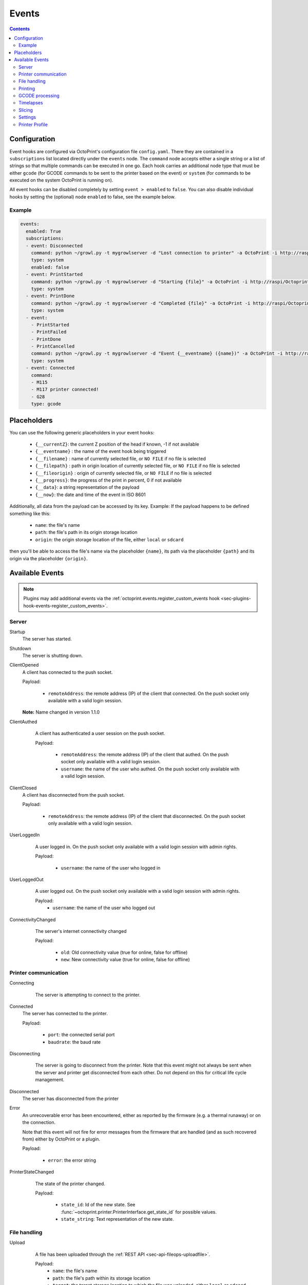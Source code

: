 .. _sec-events:

######
Events
######

.. contents::

.. _sec-events-configuration:

Configuration
=============

Event hooks are configured via OctoPrint's configuration file ``config.yaml``. There they are contained in a
``subscriptions`` list located directly under the ``events`` node. The ``command`` node accepts either a single string
or a list of strings so that multiple commands can be executed in one go. Each hook carries an additional node type that
must be either ``gcode`` (for GCODE commands to be sent to the printer based on the event) or ``system`` (for commands to be
executed on the system OctoPrint is running on).

All event hooks can be disabled completely by setting ``event > enabled`` to ``false``. You can also disable individual
hooks by setting the (optional) node ``enabled`` to false, see the example below.

Example
-------

.. sourcecode:: yaml

   events:
     enabled: True
     subscriptions:
     - event: Disconnected
       command: python ~/growl.py -t mygrowlserver -d "Lost connection to printer" -a OctoPrint -i http://raspi/Octoprint_logo.png
       type: system
       enabled: false
     - event: PrintStarted
       command: python ~/growl.py -t mygrowlserver -d "Starting {file}" -a OctoPrint -i http://raspi/Octoprint_logo.png
       type: system
     - event: PrintDone
       command: python ~/growl.py -t mygrowlserver -d "Completed {file}" -a OctoPrint -i http://raspi/Octoprint_logo.png
       type: system
     - event:
       - PrintStarted
       - PrintFailed
       - PrintDone
       - PrintCancelled
       command: python ~/growl.py -t mygrowlserver -d "Event {__eventname} ({name})" -a OctoPrint -i http://raspi/Octoprint_logo.png
       type: system
     - event: Connected
       command:
       - M115
       - M117 printer connected!
       - G28
       type: gcode

.. _sec-events-placeholders:

Placeholders
============

You can use the following generic placeholders in your event hooks:

  * ``{__currentZ}``: the current Z position of the head if known, -1 if not available
  * ``{__eventname}`` : the name of the event hook being triggered
  * ``{__filename}`` : name of currently selected file, or ``NO FILE`` if no file is selected
  * ``{__filepath}`` : path in origin location of currently selected file, or ``NO FILE`` if no file is selected
  * ``{__fileorigin}`` : origin of currently selected file, or ``NO FILE`` if no file is selected
  * ``{__progress}``: the progress of the print in percent, 0 if not available
  * ``{__data}``: a string representation of the payload
  * ``{__now}``: the date and time of the event in ISO 8601

Additionally, all data from the payload can be accessed by its key. Example: If the payload happens to be defined
something like this:

  * ``name``: the file's name
  * ``path``: the file's path in its origin storage location
  * ``origin``: the origin storage location of the file, either ``local`` or ``sdcard``

then you'll be able to access the file's name via the placeholder ``{name}``, its path via the placeholder ``{path}``
and its origin via the placeholder ``{origin}``.


.. _sec-events-available_events:

Available Events
================

.. note::

   Plugins may add additional events via the :ref:`octoprint.events.register_custom_events hook <sec-plugins-hook-events-register_custom_events>`.

.. _sec-events-available_events-server:

Server
------

Startup
   The server has started.

Shutdown
   The server is shutting down.

ClientOpened
   A client has connected to the push socket.

   Payload:

     * ``remoteAddress``: the remote address (IP) of the client that connected. On the push socket only available with
       a valid login session.

   **Note:** Name changed in version 1.1.0

   .. versionchanged:: 1.1.0
   .. versionchanged:: 1.4.0

ClientAuthed
   A client has authenticated a user session on the push socket.

   Payload:

     * ``remoteAddress``: the remote address (IP) of the client that authed. On the push socket only available with a
       valid login session.
     * ``username``: the name of the user who authed. On the push socket only available with a valid login session.

  .. versionadded:: 1.4.0

ClientClosed
   A client has disconnected from the push socket.

   Payload:

     * ``remoteAddress``: the remote address (IP) of the client that disconnected. On the push socket only available
       with a valid login session.

UserLoggedIn
   A user logged in. On the push socket only available with a valid login session with admin rights.

   Payload:

     * ``username``: the name of the user who logged in

  .. versionadded:: 1.4.0

UserLoggedOut
   A user logged out. On the push socket only available with a valid login session with admin rights.

   Payload:
     * ``username``: the name of the user who logged out

  .. versionadded:: 1.4.0

ConnectivityChanged
   The server's internet connectivity changed

   Payload:

     * ``old``: Old connectivity value (true for online, false for offline)
     * ``new``: New connectivity value (true for online, false for offline)

  .. versionadded:: 1.3.5

.. _sec-events-available_events-printer_commmunication:

Printer communication
---------------------

Connecting
   The server is attempting to connect to the printer.

  .. versionadded:: 1.3.0

Connected
   The server has connected to the printer.

   Payload:

     * ``port``: the connected serial port
     * ``baudrate``: the baud rate

Disconnecting
   The server is going to disconnect from the printer. Note that this
   event might not always be sent when the server and printer get disconnected
   from each other. Do not depend on this for critical life cycle management.

  .. versionadded:: 1.3.0

Disconnected
   The server has disconnected from the printer

Error
   An unrecoverable error has been encountered, either as reported by the firmware (e.g. a thermal runaway) or
   on the connection.

   Note that this event will not fire for error messages from the firmware that are handled (and as such recovered from)
   either by OctoPrint or a plugin.

   Payload:

     * ``error``: the error string

PrinterStateChanged
   The state of the printer changed.

   Payload:

     * ``state_id``: Id of the new state. See
       :func:`~octoprint.printer.PrinterInterface.get_state_id` for possible values.
     * ``state_string``: Text representation of the new state.

  .. versionadded:: 1.3.0

.. _sec-events-available_events-file_handling:

File handling
-------------

Upload
   A file has been uploaded through the :ref:`REST API <sec-api-fileops-uploadfile>`.

   Payload:
     * ``name``: the file's name
     * ``path``: the file's path within its storage location
     * ``target``: the target storage location to which the file was uploaded, either ``local`` or ``sdcard``
     * ``select``: whether an immediate selection of the file was requested on the API by the corresponding parameter
     * ``print``: whether an immediate print start of the file was requested on the API by the corresponding parameter
     * ``effective_select``: whether the file will actually be selected (``select`` request got granted)
     * ``effective_print``: whether the file will actually start printing (``print`` request got granted)
     * ``userdata``: optional ``userdata`` if provided on the API, will only be present if supplied in the upload request

   .. deprecated:: 1.3.0

        * ``file``: the file's path within its storage location. To be removed in 1.4.0.

  .. versionchanged:: 1.4.0

FileAdded
   A file has been added to a storage.

   Payload:
     * ``storage``: the storage's identifier
     * ``path``: the file's path within its storage location
     * ``name``: the file's name
     * ``type``: the file's type, a list of the path within the type hierarchy, e.g. ``["machinecode", "gcode"]`` or
       ``["model", "stl"]``

   .. note::

      A copied file triggers this for its new path. A moved file first triggers ``FileRemoved`` for its original
      path and then ``FileAdded`` for the new one.

  .. versionadded:: 1.3.3

FileRemoved
   A file has been removed from a storage.

   Payload:
     * ``storage``: the storage's identifier
     * ``path``: the file's path within its storage location
     * ``name``: the file's name
     * ``type``: the file's type, a list of the path within the type hierarchy, e.g. ``["machinecode", "gcode"]`` or
       ``["model", "stl"]``

   .. note::

      A moved file first triggers ``FileRemoved`` for its original path and then ``FileAdded`` for the new one.

  .. versionadded:: 1.3.3

FileMoved
   A file has been moved from one location to an other location.

   Payload:
     * ``storage``: the storage's identifier
     * ``source_path``: the source file's path within its storage location
     * ``source_name``: the source file's name
     * ``source_type``: the source file's type, a list of the path within the type hierarchy, e.g. ``["machinecode", "gcode"]`` or
       ``["model", "stl"]``
     * ``destination_path``: the source file's path within its storage location
     * ``destination_name``: the source file's name
     * ``destination_type``: the source file's type, a list of the path within the type hierarchy, e.g. ``["machinecode", "gcode"]`` or
       ``["model", "stl"]``

   .. note::

      A moved file still triggers first a ``FileRemoved`` for its original path and then ``FileAdded`` event for the new one. After that a ```UpdatedFiles``` event is also fired.

  .. versionadded:: 1.8.0

FolderAdded
   A folder has been added to a storage.

   Payload:
     * ``storage``: the storage's identifier
     * ``path``: the folder's path within its storage location
     * ``name``: the folder's name

   .. note::

      A copied folder triggers this for its new path. A moved folder first triggers ``FolderRemoved`` for its original
      path and then ``FolderAdded`` for the new one.

  .. versionadded:: 1.3.3

FolderRemoved
   A folder has been removed from a storage.

   Payload:
     * ``storage``: the storage's identifier
     * ``path``: the folder's path within its storage location
     * ``name``: the folder's name

   .. note::

      A moved folder first triggers ``FolderRemoved`` for its original path and then ``FolderAdded`` for the new one.

  .. versionadded:: 1.3.3

FolderMoved
   A folder has been moved from one location to an other location.

   Payload:
     * ``storage``: the storage's identifier
     * ``source_path``: the source folder's path within its storage location
     * ``source_name``: the source folder's name
     * ``destination_path``: the source folder's path within its storage location
     * ``destination_name``: the source folder's name

   .. note::

      A moved folder still triggers first a ``FolderRemoved`` for its original path and then ``FolderAdded`` event for the new one. After that a ```UpdatedFiles``` event is also fired.

  .. versionadded:: 1.8.0

UpdatedFiles
   A file list was modified.

   Payload:

     * ``type``: the type of file list that was modified. Only ``printables`` is supported here. See the deprecation
       note below.

       .. deprecated:: 1.2.0

          The ``gcode`` modification type has been superseded by ``printables``. It is currently still available for
          reasons of backwards compatibility and will also be sent on modification of ``printables``. It will however
          be removed with 1.4.0.

   .. versionchanged:: 1.4.0

MetadataAnalysisStarted
   The metadata analysis of a file has started.

   Payload:

     * ``name``: the file's name
     * ``path``: the file's path within its storage location
     * ``origin``: the file's origin storage location

   .. deprecated:: 1.3.0

        * ``file``: the file's path within its storage location. To be removed in 1.4.0.

  .. versionchanged:: 1.4.0

MetadataAnalysisFinished
   The metadata analysis of a file has finished.

   Payload:

     * ``name``: the file's name
     * ``path``: the file's path within its storage location
     * ``origin``: the file's origin storage location
     * ``result``: the analysis result -- this is a Python object currently only available for internal use

   .. deprecated:: 1.3.0

        * ``file``: the file's path within its storage location. To be removed in 1.4.0.

   .. versionchanged:: 1.4.0

FileSelected
   A file has been selected for printing.

   Payload:

     * ``name``: the file's name
     * ``path``: the file's path within its storage location
     * ``origin``: the origin storage location of the file, either ``local`` or ``sdcard``

   .. deprecated:: 1.3.0

        * ``file``: the file's full path on disk (``local``) or within its storage (``sdcard``). To be removed in 1.4.0.
        * ``filename``: the file's name.  To be removed in 1.4.0.

   .. versionchanged:: 1.4.0

FileDeselected
   No file is selected any more for printing.

TransferStarted
   A file transfer to the printer's SD has started.

   Payload:

     * ``local``: the file's name as stored locally
     * ``remote``: the file's name as stored on SD

   **Note:** Name changed in version 1.1.0

   .. versionchanged:: 1.1.0

TransferDone
   A file transfer to the printer's SD has finished.

   Payload:

     * ``time``: the time it took for the transfer to complete in seconds
     * ``local``: the file's name as stored locally
     * ``remote``: the file's name as stored on SD

.. _sec-events-available_events-printing:

Printing
--------

PrintStarted
   A print has started.

   Payload:

     * ``name``: the file's name
     * ``path``: the file's path within its storage location
     * ``origin``: the origin storage location of the file, either ``local`` or ``sdcard``
     * ``size``: the file's size in bytes (if available)
     * ``owner``: the user who started the print job (if available)
     * ``user``: the user who started the print job (if available)

   .. deprecated:: 1.3.0

        * ``file``: the file's full path on disk (``local``) or within its storage (``sdcard``). To be removed in 1.4.0.
        * ``filename``: the file's name.  To be removed in 1.4.0.

   .. versionchanged:: 1.4.0

PrintFailed
   A print failed.

   Payload:

     * ``name``: the file's name
     * ``path``: the file's path within its storage location
     * ``origin``: the origin storage location of the file, either ``local`` or ``sdcard``
     * ``size``: the file's size in bytes (if available)
     * ``owner``: the user who started the print job (if available)
     * ``time``: the elapsed time of the print when it failed, in seconds (float)
     * ``reason``: the reason the print failed, either ``cancelled`` or ``error``

   .. deprecated:: 1.3.0

        * ``file``: the file's full path on disk (``local``) or within its storage (``sdcard``). To be removed in 1.4.0.
        * ``filename``: the file's name.  To be removed in 1.4.0.

   .. versionchanged:: 1.4.0

PrintDone
   A print completed successfully.

   Payload:

     * ``name``: the file's name
     * ``path``: the file's path within its storage location
     * ``origin``: the origin storage location of the file, either ``local`` or ``sdcard``
     * ``size``: the file's size in bytes (if available)
     * ``owner``: the user who started the print job (if available)
     * ``time``: the time needed for the print, in seconds (float)

   .. deprecated:: 1.3.0

        * ``file``: the file's full path on disk (``local``) or within its storage (``sdcard``). To be removed in 1.4.0.
        * ``filename``: the file's name.  To be removed in 1.4.0.

   .. versionchanged:: 1.4.0

PrintCancelling
   The print is about to be cancelled.

   Payload:

     * ``name``: the file's name
     * ``path``: the file's path within its storage location
     * ``origin``: the origin storage location of the file, either ``local`` or ``sdcard``
     * ``size``: the file's size in bytes (if available)
     * ``owner``: the user who started the print job (if available)
     * ``user``: the user who cancelled the print job (if available)
     * ``firmwareError``: the firmware error that caused cancelling the print job, if any

  .. versionadded:: 1.3.7

PrintCancelled
   The print has been cancelled.

   Payload:

     * ``name``: the file's name
     * ``path``: the file's path within its storage location
     * ``origin``: the origin storage location of the file, either ``local`` or ``sdcard``
     * ``size``: the file's size in bytes (if available)
     * ``owner``: the user who started the print job (if available)
     * ``time``: the elapsed time of the print when it was cancelled, in seconds (float)
     * ``user``: the user who cancelled the print job (if available)
     * ``position``: the print head position at the time of cancelling (if available, not available if recording of the
       position on cancel is disabled)
     * ``position.x``: x coordinate, as reported back from the firmware through `M114`
     * ``position.y``: y coordinate, as reported back from the firmware through `M114`
     * ``position.z``: z coordinate, as reported back from the firmware through `M114`
     * ``position.e``: e coordinate (of currently selected extruder), as reported back from the firmware through `M114`
     * ``position.t``: last tool selected *through OctoPrint* (note that if you did change the printer's selected
       tool outside of OctoPrint, e.g. through the printer controller, or if you are printing from SD, this will NOT
       be accurate)
     * ``position.f``: last feedrate for move commands **sent through OctoPrint** (note that if you modified the
       feedrate outside of OctoPrint, e.g. through the printer controller, or if you are printing from SD, this will
       NOT be accurate)
     * ``fileposition``: record of the processed file and current position inside in the moment of cancel
     * ``fileposition.origin``: origin of the file (local or SD card)
     * ``fileposition.filename``: full path to the filename on octoprint filesystem
     * ``fileposition.pos``: position in the file in bytes

   .. deprecated:: 1.3.0

        * ``file``: the file's full path on disk (``local``) or within its storage (``sdcard``). To be removed in 1.4.0.
        * ``filename``: the file's name. To be removed in 1.4.0.

   .. versionchanged:: 1.4.0

PrintPaused
   The print has been paused.

   Payload:

     * ``name``: the file's name
     * ``path``: the file's path within its storage location
     * ``origin``: the origin storage location of the file, either ``local`` or ``sdcard``
     * ``size``: the file's size in bytes (if available)
     * ``owner``: the user who started the print job (if available)
     * ``user``: the user who paused the print job (if available)
     * ``position``: the print head position at the time of pausing (if available, not available if the recording of
       the position on pause is disabled or the pause is completely handled by the printer's firmware)
     * ``position.x``: x coordinate, as reported back from the firmware through `M114`
     * ``position.y``: y coordinate, as reported back from the firmware through `M114`
     * ``position.z``: z coordinate, as reported back from the firmware through `M114`
     * ``position.e``: e coordinate (of currently selected extruder), as reported back from the firmware through `M114`
     * ``position.t``: last tool selected *through OctoPrint* (note that if you did change the printer's selected
       tool outside of OctoPrint, e.g. through the printer controller, or if you are printing from SD, this will NOT
       be accurate)
     * ``position.f``: last feedrate for move commands **sent through OctoPrint** (note that if you modified the
       feedrate outside of OctoPrint, e.g. through the printer controller, or if you are printing from SD, this will
       NOT be accurate)
     * ``fileposition``: record of the processed file and current position inside in the moment of pause
     * ``fileposition.origin``: origin of the file (local or SD card)
     * ``fileposition.filename``: full path to the filename on octoprint filesystem
     * ``fileposition.pos``: position in the file in bytes

   .. deprecated:: 1.3.0

        * ``file``: the file's full path on disk (``local``) or within its storage (``sdcard``). To be removed in 1.4.0.
        * ``filename``: the file's name. To be removed in 1.4.0.

   .. versionchanged:: 1.4.0

PrintResumed
   The print has been resumed.

   Payload:

     * ``name``: the file's name
     * ``path``: the file's path within its storage location
     * ``origin``: the origin storage location of the file, either ``local`` or ``sdcard``
     * ``size``: the file's size in bytes (if available)
     * ``owner``: the user who started the print job (if available)
     * ``user``: the user who resumed the print job (if available)

   .. deprecated:: 1.3.0

        * ``file``: the file's full path on disk (``local``) or within its storage (``sdcard``). To be removed in 1.4.0.
        * ``filename``: the file's name. To be removed in 1.4.0.

   .. versionchanged:: 1.4.0

GcodeScript${ScriptName}Running
   A custom :ref:`GCODE script <sec-features-gcode_scripts>` has started running.

   Payload:

     * ``name``: the file's name
     * ``path``: the file's path within its storage location
     * ``origin``: the origin storage location of the file, either ``local`` or ``sdcard``
     * ``size``: the file's size in bytes (if available)
     * ``owner``: the user who started the print job (if available)
     * ``time``: the time needed for the print, in seconds (float)

   .. versionadded:: 1.6.0

GcodeScript${ScriptName}Finished
   A custom :ref:`GCODE script <sec-features-gcode_scripts>` has finished running.

   Payload:

     * ``name``: the file's name
     * ``path``: the file's path within its storage location
     * ``origin``: the origin storage location of the file, either ``local`` or ``sdcard``
     * ``size``: the file's size in bytes (if available)
     * ``owner``: the user who started the print job (if available)
     * ``time``: the time needed for the print, in seconds (float)

   .. versionadded:: 1.6.0

ChartMarked
   A time-based marking has been made on the UI's temperature chart.

   Payload:

     * ``type``: The marking's ID. Built-in types are ``print``, ``done``, ``cancel``, ``pause``, and ``resume``.
       Plugins may set arbitrary types, which should be prefixed, e.g. ``pluginname_eventtype``. In the UI, the type
       ID is used to stylize the marking label.
     * ``label``: The human-readable short label of the marking, ideally one short word. Optional but recommended; if
       not specified, the UI will display the ``type``. The label may be localized in the UI.
     * ``time``: The epoch time of marking. Defaults to the event fire time if not specified. Plugins may set a time
       in the past if it makes sense for the event.

   .. versionadded:: 1.9.0

.. _sec-events-available_events-gcode_processing:

GCODE processing
----------------

PowerOn
   An ``M80`` was sent to the printer through OctoPrint (not triggered when printing from SD!)

PowerOff
   An ``M81`` was sent to the printer through OctoPrint (not triggered when printing from SD!)

Home
   A ``G28`` was sent to the printer through OctoPrint (not triggered when printing from SD!)

ZChange
   The printer's Z-Height has changed (new layer) through a ``G0`` or ``G1`` that was sent to the printer through OctoPrint
   (not triggered when printing from SD!)

Dwell
   A ``G4`` was sent to the printer through OctoPrint (not triggered when printing from SD!)

Waiting
   One of the following commands was sent to the printer through OctoPrint (not triggered when printing from SD!):
   ``M0``, ``M1``, ``M226``

Cooling
   An ``M245`` was sent to the printer through OctoPrint (not triggered when printing from SD!)

Alert
   An ``M300`` was sent to the printer through OctoPrint (not triggered when printing from SD!)

Conveyor
   An ``M240`` was sent to the printer through OctoPrint (not triggered when printing from SD!)

Eject
   An ``M40`` was sent to the printer through OctoPrint (not triggered when printing from SD!)

EStop
   An ``M112`` was sent to the printer through OctoPrint (not triggered when printing from SD!)

FilamentChange
  An ``M600``, ``M701`` or ``M702`` was sent to the printer through OctoPrint (not triggered when printing from SD!)

  .. versionadded:: 1.7.0

PositionUpdate
   The response to an ``M114`` was received by OctoPrint. The payload contains the current position information
   parsed from the response and (in the case of the selected tool ``t`` and the current feedrate ``f``) tracked
   by OctoPrint.

   Payload:

     * ``x``: x coordinate, parsed from response
     * ``y``: y coordinate, parsed from response
     * ``z``: z coordinate, parsed from response
     * ``e``: e coordinate, parsed from response
     * ``t``: last tool selected *through OctoPrint*
     * ``f``: last feedrate for move commands ``G0``, ``G1`` or ``G28`` sent *through OctoPrint*

   .. versionadded:: 1.3.0

ToolChange
   A tool change command was sent to the printer. The payload contains the former current tool index and the
   new current tool index.

   Payload:

     * ``old``: old tool index
     * ``new``: new tool index

   .. versionadded:: 1.3.5

CommandSuppressed
   A command was suppressed by OctoPrint due to according configuration and will not be
   sent to the printer.

   Payload:

     * ``command``: the command that was suppressed
     * ``message``: a message containing an explanation of the command suppression
     * ``severity``: a severity level, either ``warn`` or ``info`` - ``warn`` indicates
       that the command was suppressed probably due to a misconfiguration either inside
       OctoPrint or the firmware and that it should be investigated by the user

   .. versionadded:: 1.5.0

InvalidToolReported
   The firmware reported a tool as invalid upon trying to select it. It has thus been marked
   as invalid and further attempts to select said tool will result in the tool command
   to get suppressed (and ``SuppressedCommand`` to be generated).

   Payload:

     * ``tool``: the tool number that was reported as invalid by the firmware
     * ``fallback``: the tool number that OctoPrint will revert to

   .. versionadded:: 1.5.0

.. _sec-events-available_events-timelapses:

Timelapses
----------

CaptureStart
   A timelapse frame has started to be captured.

   Payload:

     * ``file``: the name of the image file to be saved

CaptureDone
   A timelapse frame has completed being captured.

   Payload:
     * ``file``: the name of the image file that was saved

CaptureFailed
   A timelapse frame could not be captured.

   Payload:
     * ``file``: the name of the image file that should have been saved
     * ``error``: the error that was caught

   .. versionadded:: 1.3.0

MovieRendering
   The timelapse movie has started rendering.

   Payload:

     * ``gcode``: the GCODE file for which the timelapse would have been created (only the filename without the path)
     * ``movie``: the movie file that is being created (full path)
     * ``movie_basename``: the movie file that is being created (only the file name without the path)

MovieDone
   The timelapse movie is completed.

   Payload:

     * ``gcode``: the GCODE file for which the timelapse would have been created (only the filename without the path)
     * ``movie``: the movie file that has been created (full path)
     * ``movie_basename``: the movie file that has been created (only the file name without the path)

MovieFailed
   There was an error while rendering the timelapse movie.

   Payload:

     * ``gcode``: the GCODE file for which the timelapse would have been created (only the filename without the path)
     * ``movie``: the movie file that would have been created (full path)
     * ``movie_basename``: the movie file that would have been created (only the file name without the path)
     * ``returncode``: the return code of ``ffmpeg`` that indicates the error that occurred
     * ``reason``: additional machine processable reason string - can be ``returncode`` if ffmpeg
       returned a non-0 return code, ``no_frames`` if no frames were captured that could be rendered
       to a timelapse, or ``unknown`` for any other reason of failure to render.

.. _sec-events-available_events-slicing:

Slicing
-------

SlicingStarted
   The slicing of a file has started.

   Payload:

     * ``slicer``: the used slicer
     * ``stl``: the STL's filename
     * ``stl_location``: the STL's location
     * ``gcode``: the sliced GCODE's filename
     * ``gcode_location``: the sliced GCODE's location
     * ``progressAvailable``: true if progress information via the ``slicingProgress`` push update will be available, false if not

SlicingDone
   The slicing of a file has completed.

   Payload:

     * ``slicer``: the used slicer
     * ``stl``: the STL's filename
     * ``stl_location``: the STL's location
     * ``gcode``: the sliced GCODE's filename
     * ``gcode_location``: the sliced GCODE's location
     * ``time``: the time needed for slicing, in seconds (float)

SlicingCancelled
   The slicing of a file has been cancelled. This will happen if a second slicing job
   targeting the same GCODE file has been started by the user.

   Payload:

     * ``slicer``: the used slicer
     * ``stl``: the STL's filename
     * ``stl_location``: the STL's location
     * ``gcode``: the sliced GCODE's filename
     * ``gcode_location``: the sliced GCODE's location

SlicingFailed
   The slicing of a file has failed.

   Payload:

     * ``slicer``: the used slicer
     * ``stl``: the STL's filename
     * ``stl_location``: the STL's location
     * ``gcode``: the sliced GCODE's filename
     * ``gcode_location``: the sliced GCODE's location
     * ``reason``: the reason for the slicing having failed

SlicingProfileAdded
   A new slicing profile was added.

   Payload:

     * ``slicer``: the slicer for which the profile was added
     * ``profile``: the profile that was added

  .. versionadded:: 1.2.12

SlicingProfileModified
   A slicing profile was modified.

   Payload:

     * ``slicer``: the slicer for which the profile was modified
     * ``profile``: the profile that was modified

  .. versionadded:: 1.2.12

SlicingProfileDeleted
   A slicing profile was deleted.

   Payload:

     * ``slicer``: the slicer for which the profile was deleted
     * ``profile``: the profile that was deleted

  .. versionadded:: 1.2.12

.. _sec-events-available_events-settings:

Settings
--------

SettingsUpdated
   The settings were updated via the REST API.

   This event may also be triggered if calling code of :py:class:`octoprint.settings.Settings.save` or
   :py:class:`octoprint.plugin.PluginSettings.save` sets the ``trigger_event`` parameter to ``True``.

   .. versionadded:: 1.2.0

.. _sec-events-available_events-printer_profile:

Printer Profile
---------------

PrinterProfileModified
   A printer profile was modified.

   Payload:

     * ``identifier``: the identifier of the modified printer profile

   .. versionadded:: 1.3.12
